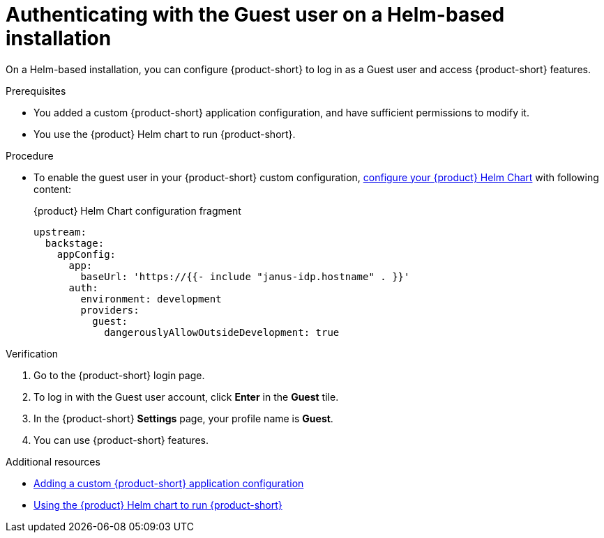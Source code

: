 :_mod-docs-content-type: PROCEDURE
[id="authenticating-with-the-guest-user-on-a-helm-based-installation_{context}"]
= Authenticating with the Guest user on a Helm-based installation

On a Helm-based installation, you can configure {product-short} to log in as a Guest user and access {product-short} features.

.Prerequisites
* You added a custom {product-short} application configuration, and have sufficient permissions to modify it.
* You use the {product} Helm chart to run {product-short}.

.Procedure
* To enable the guest user in your {product-short} custom configuration, link:{configuring-book-url}#using-the-helm-chart-to-run-rhdh-with-your-custom-configuration[configure your {product} Helm Chart] with following content:
+
.{product} Helm Chart configuration fragment
[source,yaml]
----
upstream:
  backstage:
    appConfig:
      app:
        baseUrl: 'https://{{- include "janus-idp.hostname" . }}'
      auth:
        environment: development
        providers:
          guest:
            dangerouslyAllowOutsideDevelopment: true
----

.Verification
. Go to the {product-short} login page.
. To log in with the Guest user account, click **Enter** in the **Guest** tile.
. In the {product-short} **Settings** page, your profile name is **Guest**.
. You can use {product-short} features.

[role="_additional-resources"]
.Additional resources

* link:{configuring-book-url}[Adding a custom {product-short} application configuration]
* link:{configuring-book-url}#using-the-helm-chart-to-run-rhdh-with-your-custom-configuration[Using the {product} Helm chart to run {product-short}]
